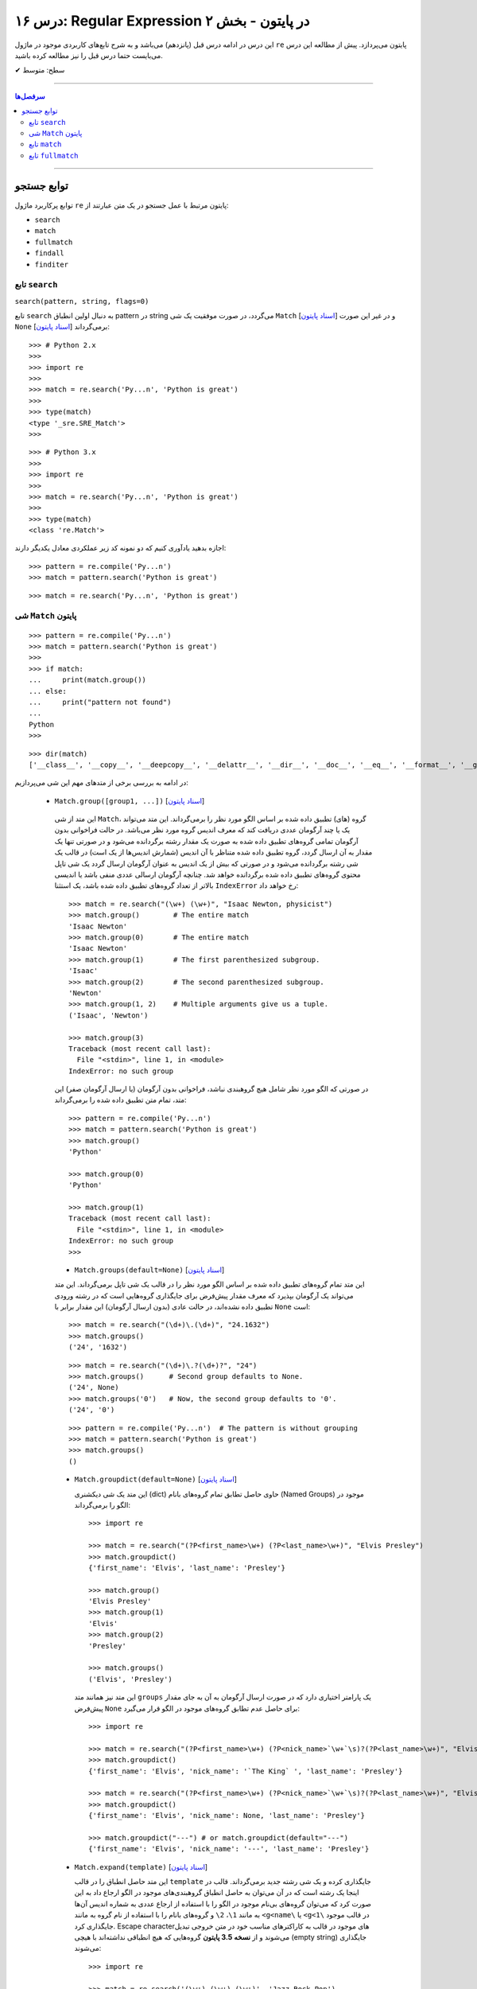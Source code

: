 .. role:: emoji-size

.. meta::
   :description: کتاب آموزش زبان برنامه نویسی پایتون به فارسی، آموزش ماژول re در پایتون، عبارات باقاعده در پایتون، Regular expression در پایتون، regex در پایتون
   :keywords:  آموزش, آموزش پایتون, آموزش برنامه نویسی, پایتون, تابع, کتابخانه, پایتون, re


درس ۱۶: Regular Expression در پایتون - بخش ۲
============================================================================

این درس در ادامه درس قبل (پانزدهم) می‌باشد و به شرح تابع‌های کاربردی موجود در ماژول ``re`` پایتون می‌پردازد. پیش از مطالعه این درس می‌بایست حتما درس قبل را نیز مطالعه کرده باشید.





:emoji-size:`✔` سطح: متوسط

----


.. contents:: سرفصل‌ها
    :depth: 2

----




توابع جستجو 
---------------------------------------

توابع پرکاربرد ماژول ``re`` پایتون مرتبط با عمل جستجو در یک متن عبارتند از: 

* ``search``
* ``match``  
* ``fullmatch``  
* ``findall``  
* ``finditer``  


تابع ``search``
~~~~~~~~~~~~~~~~~~~~~~


``search(pattern, string, flags=0)``

تابع ``search`` به دنبال اولین انطباق pattern در string می‌گردد، در صورت موفقیت یک شی ``Match`` [`اسناد پایتون <https://docs.python.org/3/library/re.html#match-objects>`__] و در غیر این صورت ``None`` برمی‌گرداند [`اسناد پایتون <https://docs.python.org/3/library/re.html#re.search>`__]::


    >>> # Python 2.x
    >>> 
    >>> import re
    >>> 
    >>> match = re.search('Py...n', 'Python is great')
    >>> 
    >>> type(match)
    <type '_sre.SRE_Match'>
    >>> 

::


    >>> # Python 3.x
    >>> 
    >>> import re
    >>> 
    >>> match = re.search('Py...n', 'Python is great')
    >>> 
    >>> type(match)
    <class 're.Match'>


اجازه بدهید یادآوری کنیم که دو نمونه کد زیر عملکردی معادل یکدیگر دارند::


    >>> pattern = re.compile('Py...n')
    >>> match = pattern.search('Python is great')

::

    >>> match = re.search('Py...n', 'Python is great')



شی ``Match`` پایتون
~~~~~~~~~~~~~~~~~~~~~~~~~~~~


::

    >>> pattern = re.compile('Py...n')
    >>> match = pattern.search('Python is great')
    >>> 
    >>> if match:
    ...     print(match.group())
    ... else:
    ...     print("pattern not found")
    ... 
    Python
    >>> 

::

    >>> dir(match)
    ['__class__', '__copy__', '__deepcopy__', '__delattr__', '__dir__', '__doc__', '__eq__', '__format__', '__ge__', '__getattribute__', '__getitem__', '__gt__', '__hash__', '__init__', '__init_subclass__', '__le__', '__lt__', '__ne__', '__new__', '__reduce__', '__reduce_ex__', '__repr__', '__setattr__', '__sizeof__', '__str__', '__subclasshook__', 'end', 'endpos', 'expand', 'group', 'groupdict', 'groups', 'lastgroup', 'lastindex', 'pos', 're', 'regs', 'span', 'start', 'string']

در ادامه به بررسی برخی از متدهای مهم این شی می‌پردازیم:
  

 * ``Match.group([group1, ...])`` [`اسناد پایتون <https://docs.python.org/3/library/re.html#re.Match.group>`__]

  این متد از شی ``Match``، گروه (های) تطبیق داده شده بر اساس الگو مورد نظر را برمی‌گرداند. این متد می‌تواند یک یا چند آرگومان عددی دریافت کند که معرف اندیس گروه مورد نظر می‌باشد. در حالت فراخوانی بدون آرگومان تمامی گروه‌های تطبیق داده شده به صورت یک مقدار رشته برگردانده می‌شود و در صورتی تنها یک مقدار به آن ارسال گردد، گروه تطبیق داده شده متناظر با آن اندیس (شمارش اندیس‌ها از یک است) در قالب یک شی رشته برگردانده می‌شود و در صورتی که بیش از یک اندیس به عنوان آرگومان ارسال گردد یک شی تاپل محتوی گروه‌های تطبیق داده شده برگردانده خواهد شد. چنانچه آرگومان ارسالی عددی منفی باشد یا اندیسی بالاتر از تعداد گروه‌های تطبیق داده شده باشد، یک استثنا ``IndexError`` رخ خواهد داد::

    >>> match = re.search("(\w+) (\w+)", "Isaac Newton, physicist") 
    >>> match.group()        # The entire match
    'Isaac Newton'
    >>> match.group(0)       # The entire match
    'Isaac Newton'
    >>> match.group(1)       # The first parenthesized subgroup.
    'Isaac'
    >>> match.group(2)       # The second parenthesized subgroup.
    'Newton'
    >>> match.group(1, 2)    # Multiple arguments give us a tuple.
    ('Isaac', 'Newton')

    >>> match.group(3)
    Traceback (most recent call last):
      File "<stdin>", line 1, in <module>
    IndexError: no such group
    
  در صورتی که الگو مورد نظر شامل هیچ گروهبندی نباشد، فراخوانی بدون آرگومان (یا ارسال آرگومان صفر) این متد، تمام متن تطبیق داده شده را برمی‌گرداند::
  
  
    >>> pattern = re.compile('Py...n')
    >>> match = pattern.search('Python is great')
    >>> match.group()
    'Python'
    
    >>> match.group(0)
    'Python'
    
    >>> match.group(1)
    Traceback (most recent call last):
      File "<stdin>", line 1, in <module>
    IndexError: no such group
    >>> 




  * ``Match.groups(default=None)`` [`اسناد پایتون <https://docs.python.org/3/library/re.html#re.Match.groups>`__]

  این متد تمام گروه‌های تطبیق داده شده بر اساس الگو مورد نظر را در قالب یک شی تاپل برمی‌گرداند. این متد می‌تواند یک آرگومان بپذیرد که معرف مقدار پیش‌فرض برای جایگذاری گروه‌هایی است که در رشته ورودی تطبیق داده نشده‌اند، در حالت عادی (بدون ارسال آرگومان) این مقدار برابر با ``None`` است::

    >>> match = re.search("(\d+)\.(\d+)", "24.1632")
    >>> match.groups()
    ('24', '1632')

  ::

       >>> match = re.search("(\d+)\.?(\d+)?", "24")
       >>> match.groups()      # Second group defaults to None.
       ('24', None)
       >>> match.groups('0')   # Now, the second group defaults to '0'.
       ('24', '0')
       
       
  ::
  
      >>> pattern = re.compile('Py...n')  # The pattern is without grouping
      >>> match = pattern.search('Python is great')
      >>> match.groups()
      ()


  * ``Match.groupdict(default=None)`` [`اسناد پایتون <https://docs.python.org/3/library/re.html#re.Match.groupdict>`__]

    این متد یک شی دیکشنری (dict) حاوی حاصل تطابق تمام گروه‌های بانام (Named Groups) موجود در الگو را برمی‌گرداند::


      >>> import re

      >>> match = re.search("(?P<first_name>\w+) (?P<last_name>\w+)", "Elvis Presley")
      >>> match.groupdict()
      {'first_name': 'Elvis', 'last_name': 'Presley'}

      >>> match.group()
      'Elvis Presley'
      >>> match.group(1)
      'Elvis'
      >>> match.group(2)
      'Presley'

      >>> match.groups()
      ('Elvis', 'Presley')

    این متد نیز همانند متد ``groups`` یک پارامتر اختیاری دارد که در صورت ارسال آرگومان به آن به جای مقدار پیش‌فرض ``None`` برای حاصل عدم تطابق گروه‌های موجود در الگو قرار می‌گیرد::

      >>> import re

      >>> match = re.search("(?P<first_name>\w+) (?P<nick_name>`\w+`\s)?(?P<last_name>\w+)", "Elvis `The King` Presley")
      >>> match.groupdict()
      {'first_name': 'Elvis', 'nick_name': '`The King` ', 'last_name': 'Presley'}

      >>> match = re.search("(?P<first_name>\w+) (?P<nick_name>`\w+`\s)?(?P<last_name>\w+)", "Elvis Presley")
      >>> match.groupdict()
      {'first_name': 'Elvis', 'nick_name': None, 'last_name': 'Presley'}

      >>> match.groupdict("---") # or match.groupdict(default="---")
      {'first_name': 'Elvis', 'nick_name': '---', 'last_name': 'Presley'}



  * ``Match.expand(template)`` [`اسناد پایتون <https://docs.python.org/3/library/re.html#re.Match.expand>`__]

    این متد حاصل انطباق را در قالب ``template`` جایگذاری کرده و یک شی رشته جدید برمی‌گرداند. قالب در اینجا یک رشته است که در آن می‌توان به حاصل انطباق گروهبندی‌های موجود در الگو ارجاع داد به این صورت کرد که می‌توان گروه‌های بی‌نام موجود در الگو را با استفاده از ارجاع عددی به شماره اندیس آن‌ها به مانند ``1\``، ``2\`` و گروه‌های بانام را با استفاده از نام گروه به مانند ``<g<name\`` یا ``<g<1\`` در قالب موجود جایگذاری کرد. Escape character‌های موجود در قالب به کاراکترهای مناسب خود در متن خروجی تبدیل می‌شوند و از **نسخه 3.5 پایتون** گروه‌هایی که هیچ انطباقی نداشته‌اند با هیچی (empty string) جایگذاری می‌شوند::

        >>> import re

        >>> match = re.search('(\w+),(\w+),(\w+)', 'Jazz,Rock,Pop')
        >>> match.groups()
        ('Jazz', 'Rock', 'Pop')
        
        >>> match.expand('-->\1---->\2------>\3') # Warning!!!
        '-->\x01---->\x02------>\x03'

        >>> match.expand('-->\\1---->\\2------>\\3')
        '-->Jazz---->Rock------>Pop'

        >>> match.expand(r'-->\1---->\2------>\3')
        '-->Jazz---->Rock------>Pop'


    ::

          # \1, \2 and \3 are all valid escape characters

          \1  # (U+0001 or 0x01) stands for the ascii start-of-heading character
          \2  # (U+0002 or 0x02) stands for the ascii start-of-text character
          \3  # (U+0003 or 0x03) stands for the ascii end-of-text character

    .. note::
        در نمونه کد بالا، خروجی نخستین استفاده از متد ``expand`` متناسب با انتظار نیست، دلیل هم مربوط به وجود کاراکترهایی با ``\`` است (escape characters) که باعث بروز اخلال در تحلیل رشته قالب شده است. بهتر است همیشه در این مواقع از قوانین **raw string** پیروی نماییم: استفاده از ``\\`` به جای ``\`` (همانند ``n\\``) یا قرار دادن یک کاراکتر ``r`` یا ``R`` در ابتدای رشته (همانند ``'r'\n``). در این صورت کاراکترهایی همچون newline یا ``n\`` در رشته، معنای خود را از دست می‌دهند. (یادآوری از درس هفتم)

        در واقع مفسر پایتون پیش از قراردادن متن مورد نظر ما در قالب یک شی رشته (string) در حافظه (memory) آن را تحلیل و مقادیر متناسب با کاراکترهای ``\`` را در آن جایگذاری می‌کند که این کار ممکن است در هنگام استفاده ماژول ``re`` از آن شی رشته اخلال ایجاد کند. استفاده از **raw string**  باعث می‌شود مفسر پایتون متن مورد نظر را بدون تغییر در حافطه قرار دهد.


    .. tip::
        بلای Backslash [`اسناد پایتون <https://docs.python.org/3/howto/regex.html#the-backslash-plague>`__] 

        همیشه در هنگام کار با RegEx (نه فقط در زبان پایتون!) مواظب escape characters یا همان backslash characters باشید. تا این لحظه برای جلوگیری از پیچیدگی در مثال‌های ارائه شده مبحث RegEx از قرار دادن **raw string** صرف نظر شده بود اما از آنجا که الگوهای RegEx پر از ``\`` است همواره می‌بایست به لزوم استفاده از **raw string** فکر کنیم.

    ::

           >>> match = re.search(r'(?P<num>\d+)', 'Top 100 songs')
           >>> match.group(1)
           '100'

           >>> match.expand(r'--- \g<num> ---')
           '--- 100 ---'
           >>> match.expand(r'--- \g<1> ---')
           '--- 100 ---'




  * ``Match.start([group])`` [`اسناد پایتون <https://docs.python.org/3/library/re.html#re.Match.start>`__]    ``Match.end([group])`` [`اسناد پایتون <https://docs.python.org/3/library/re.html#re.Match.end>`__]

  متن رشته خروجی (تطبیق یافته بر اساس الگو مورد نظر) را در نظر بگیرید، متد ``start`` اندیس شروع این متن از رشته ورودی و متد ``end``  اندیس نقطه پایان را برمی‌گرداند. این دو متد می‌توانند یک آرگومان اختیاری نیز دریافت کنند که معرف اندیس یک گروه مشخص در الگو می‌باشد، با ارسال این آرگومان نتایج بر اساس تکه متن تطبیق داده شده با آن گروه برگردانده خواهد شد::

    >>> email = "tony@tiremove_thisger.net"
    >>> match = re.search("remove_this", email)
    >>> match.start()
    7
    >>> match.end()
    18
    >>> email[match.start() : match.end()]
    'remove_this'
    >>> email[:match.start()] + email[match.end():]
    'tony@tiger.net'

  ::

       >>> match = re.search(r"(\d+)\.(\d+)", "24.1632")

       >>> match.start()
       0
       >>> match.end()
       7

       >>> match.start(1)
       0
       >>> match.end(1)
       2

       >>> match.start(2)
       3
       >>> match.end(2)
       7
       >>> 


  * ``Match.span([group])`` [`اسناد پایتون <https://docs.python.org/3/library/re.html#re.Match.span>`__]

  این متد یک شی تاپل دوتایی از خروجی دو متد ``start``  و ``end``  را بر می‌گرداند و همانند آنها نیز یک آرگومان اختیاری دارد - نمونه خروجی: ``(m.start(group), m.end(group))``::

    >>> match = re.search(r"(\d+)\.(\d+)", "24.1632")
    >>> match.span()
    (0, 7)
    >>> match.span(1)
    (0, 2)
    >>> match.span(2)
    (3, 7)
    >>> match.span(3)
    Traceback (most recent call last):
      File "<stdin>", line 1, in <module>
    IndexError: no such group

  * ``Match.re`` [`اسناد پایتون <https://docs.python.org/3/library/re.html#re.Match.re>`__]    ``Match.string`` [`اسناد پایتون <https://docs.python.org/3/library/re.html#re.Match.string>`__]

  این دو متغیر به ترتیب حاوی  شی RegEx الگو و متن مورد نظر جهت انجام عملیات تطابق خواهند بود::

    >>> email = "tony@tiremove_thisger.net"
    >>> match = re.search("remove_this", email)

    >>> match.re
    re.compile('remove_this')

    >>> match.string
    'tony@tiremove_thisger.net'

    >>> match.string[match.start() : match.end()]
    'remove_this'

  ::

       >>> match = re.search(r"(\d+)\.(\d+)", "24.1632")

       >>> match.re
       re.compile('(\\d+)\\.(\\d+)')

       >>> match.string
       '24.1632'


تابع ``match``
~~~~~~~~~~~~~~~~~~~~~~


``match(pattern, string, flags=0)``

تابع ``match`` از ابتدای string انطباق pattern را انجام می‌دهد، در صورت موفقیت یک شی ``Match`` و در غیر این صورت ``None`` برمی‌گرداند [`اسناد پایتون <https://docs.python.org/3/library/re.html#re.match>`__]::

    >>> import re  # Python 3.x

    >>> match = re.match(r'\d+', '123@USERNAME')
    >>> print(match)
    <re.Match object; span=(0, 3), match='123'>

    >>> match = re.match(r'\d+', 'USERNAME@123')
    >>> print(match)
    None


    >>> match = re.search(r'\d+', '123@USERNAME')
    >>> print(match)
    <re.Match object; span=(0, 3), match='123'>

    >>> match = re.search(r'\d+', 'USERNAME@123')
    >>> print(match)
    <re.Match object; span=(9, 12), match='123'>


.. tip::

  تفاوت دو تابع ``match`` و ``search`` [`اسناد پایتون <https://docs.python.org/3/library/re.html#search-vs-match>`__]:

  هنگام استفاده از تابع ``match``، از همان ابتدای متن مورد نظر می‌بایست با الگو تطابق صورت پذیرد (حتی در متن‌های چند سطری) ولی تابع ``search`` انجام انطباق را در هر جایی از متن دنبال می‌کند.

  هنگام استفاده از نشانه ``re.MULTILINE`` در تابع ``search``، کاراکتر ``^`` در الگو از معنای **ابتدای متن** به معنای **ابتدای هر سطر** تغییر می‌کند ولی از نظر تابع ``match`` وجود کاراکتر ``^`` در الگو همواره به معنی ابتدای متن می‌باشد (نه هر سطر)::

      >>> import re
      >>> string = 'Perl\nPython\nRuby'  # 3 lines

      >>> match = re.search('^Perl', string)
      >>> print(match)
      <re.Match object; span=(0, 4), match='Perl'>

      >>> match = re.search('^Python', string)
      >>> print(match)
      None

      >>> match = re.search('^Python', string, re.MULTILINE)
      >>> print(match)
      <re.Match object; span=(5, 11), match='Python'>


      >>> match = re.match('^Perl', string)
      >>> print(match)
      <re.Match object; span=(0, 4), match='Perl'>

      >>> match = re.match('^Python', string, re.MULTILINE)
      >>> print(match)
      None


اجازه بدهید یادآوری کنیم که دو نمونه کد زیر عملکردی معادل یکدیگر دارند::


    >>> pattern = re.compile('Py...n')
    >>> match = pattern.match('Python is great')

::

    >>> match = re.match('Py...n', 'Python is great')


تابع ``fullmatch``
~~~~~~~~~~~~~~~~~~~~~~


``fullmatch(pattern, string, flags=0)``

این تابع (``fullmatch``) چنانچه تمام string با pattern انطباق داشته باشد یک شی ``Match`` و در غیر این صورت ``None`` برمی‌گرداند [`اسناد پایتون <https://docs.python.org/3/library/re.html#re.fullmatch>`__] - این تابع از **پایتون نسخه 3.4** به بعد در دسترس است::

    >>> import re  # Python >= 3.4

    >>> match = re.fullmatch(r'\d+', '123@USERNAME')
    >>> print(match)
    None

    >>> match = re.fullmatch(r'\d+', '123')
    >>> print(match)
    <re.Match object; span=(0, 3), match='123'>

**عملکرد نمونه کدهای زیر برابر هم هستند - به الگو و نام توابع توجه نمایید**::

    >>> match = re.search(r'^\d+$', '123')
    >>> print(match)
    <re.Match object; span=(0, 3), match='123'>

    >>> match = re.match(r'\d+$', '123')
    >>> print(match)
    <re.Match object; span=(0, 3), match='123'>

    >>> match = re.fullmatch(r'\d+', '123')
    >>> print(match)
    <re.Match object; span=(0, 3), match='123'>


همچنین باید یادآوری کنیم که دو نمونه کد زیر عملکردی معادل یکدیگر دارند::


    >>> pattern = re.compile('Py...n')
    >>> match = pattern.fullmatch('Python')

::

    >>> match = re.fullmatch('Py...n', 'Python')



|

----

:emoji-size:`😊` امیدوارم مفید بوده باشه

`لطفا دیدگاه و سوال‌های مرتبط با این درس خود را در کدرز مطرح نمایید. <http://www.coderz.ir/python-tutorial-re-regex/>`_



